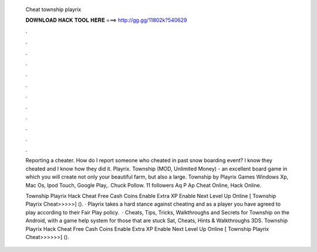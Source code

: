   Cheat township playrix
  
  
  
  𝐃𝐎𝐖𝐍𝐋𝐎𝐀𝐃 𝐇𝐀𝐂𝐊 𝐓𝐎𝐎𝐋 𝐇𝐄𝐑𝐄 ===> http://gg.gg/11802k?540629
  
  
  
  .
  
  
  
  .
  
  
  
  .
  
  
  
  .
  
  
  
  .
  
  
  
  .
  
  
  
  .
  
  
  
  .
  
  
  
  .
  
  
  
  .
  
  
  
  .
  
  
  
  .
  
  Reporting a cheater. How do I report someone who cheated in past snow boarding event? I know they cheated and I know how they did it. Playrix. Township (MOD, Unlimited Money) - an excellent board game in which you will create not only your beautiful farm, but also a large. Township by Playrix Games Windows Xp, Mac Os, Ipod Touch, Google Play,. Chuck Pollow. 11 followers Aq P Ap Cheat Online, Hack Online.
  
  Township Playrix Hack Cheat Free Cash Coins Enable Extra XP Enable Next Level Up Online [ Township Playrix Cheat>>>>>] (). · Playrix takes a hard stance against cheating and as a player you have agreed to play according to their Fair Play policy.  · Cheats, Tips, Tricks, Walkthroughs and Secrets for Township on the Android, with a game help system for those that are stuck Sat, Cheats, Hints & Walkthroughs 3DS. Township Playrix Hack Cheat Free Cash Coins Enable Extra XP Enable Next Level Up Online [ Township Playrix Cheat>>>>>>] ().

